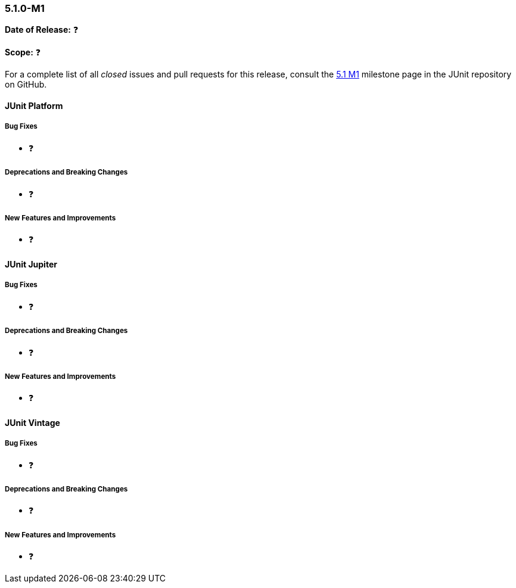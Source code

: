 [[release-notes-5.1.0-M1]]
=== 5.1.0-M1

*Date of Release:* ❓

*Scope:* ❓

For a complete list of all _closed_ issues and pull requests for this release, consult the
link:{junit5-repo}+/milestone/14?closed=1+[5.1 M1] milestone page in the JUnit repository
on GitHub.


[[release-notes-5.1.0-junit-platform]]
==== JUnit Platform

===== Bug Fixes

* ❓

===== Deprecations and Breaking Changes

* ❓

===== New Features and Improvements

* ❓


[[release-notes-5.1.0-junit-jupiter]]
==== JUnit Jupiter

===== Bug Fixes

* ❓

===== Deprecations and Breaking Changes

* ❓

===== New Features and Improvements

* ❓


[[release-notes-5.1.0-junit-vintage]]
==== JUnit Vintage

===== Bug Fixes

* ❓

===== Deprecations and Breaking Changes

* ❓

===== New Features and Improvements

* ❓
